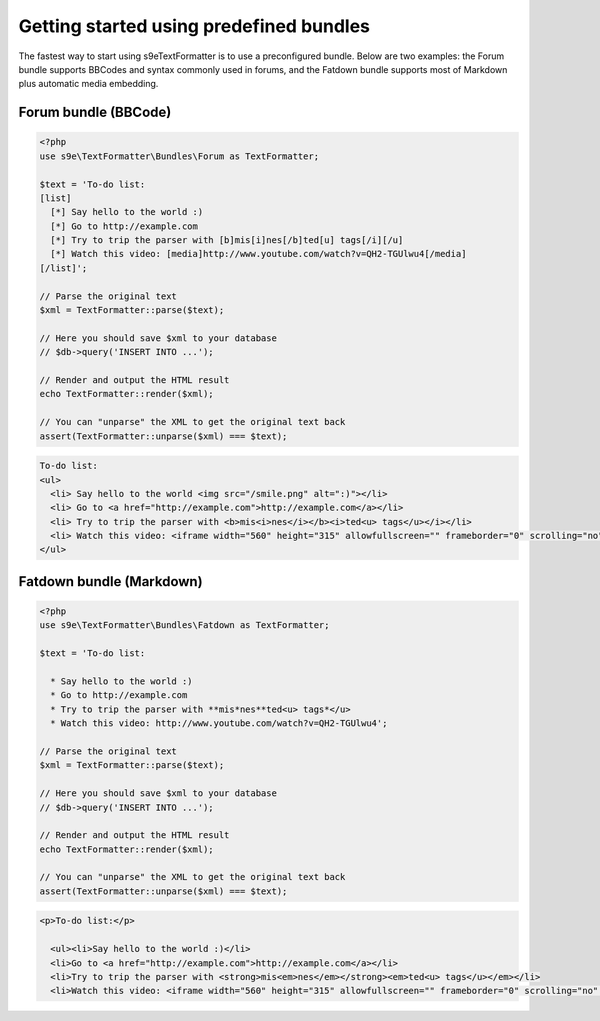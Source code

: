Getting started using predefined bundles
========================================

The fastest way to start using s9e\TextFormatter is to use a preconfigured bundle. Below are two examples: the Forum bundle supports BBCodes and syntax commonly used in forums, and the Fatdown bundle supports most of Markdown plus automatic media embedding.

Forum bundle (BBCode)
---------------------

.. code-block:: php

	<?php
	use s9e\TextFormatter\Bundles\Forum as TextFormatter;

	$text = 'To-do list:
	[list]
	  [*] Say hello to the world :)
	  [*] Go to http://example.com
	  [*] Try to trip the parser with [b]mis[i]nes[/b]ted[u] tags[/i][/u]
	  [*] Watch this video: [media]http://www.youtube.com/watch?v=QH2-TGUlwu4[/media]
	[/list]';

	// Parse the original text
	$xml = TextFormatter::parse($text);

	// Here you should save $xml to your database
	// $db->query('INSERT INTO ...');

	// Render and output the HTML result
	echo TextFormatter::render($xml);

	// You can "unparse" the XML to get the original text back
	assert(TextFormatter::unparse($xml) === $text);

.. code-block:: html

	To-do list:
	<ul>
	  <li> Say hello to the world <img src="/smile.png" alt=":)"></li>
	  <li> Go to <a href="http://example.com">http://example.com</a></li>
	  <li> Try to trip the parser with <b>mis<i>nes</i></b><i>ted<u> tags</u></i></li>
	  <li> Watch this video: <iframe width="560" height="315" allowfullscreen="" frameborder="0" scrolling="no" src="//www.youtube.com/embed/QH2-TGUlwu4?controls=2"></iframe></li>
	</ul>


Fatdown bundle (Markdown)
-------------------------

.. code-block:: php

	<?php
	use s9e\TextFormatter\Bundles\Fatdown as TextFormatter;

	$text = 'To-do list:

	  * Say hello to the world :)
	  * Go to http://example.com
	  * Try to trip the parser with **mis*nes**ted<u> tags*</u>
	  * Watch this video: http://www.youtube.com/watch?v=QH2-TGUlwu4';

	// Parse the original text
	$xml = TextFormatter::parse($text);

	// Here you should save $xml to your database
	// $db->query('INSERT INTO ...');

	// Render and output the HTML result
	echo TextFormatter::render($xml);

	// You can "unparse" the XML to get the original text back
	assert(TextFormatter::unparse($xml) === $text);

.. code-block:: html

	<p>To-do list:</p>

	  <ul><li>Say hello to the world :)</li>
	  <li>Go to <a href="http://example.com">http://example.com</a></li>
	  <li>Try to trip the parser with <strong>mis<em>nes</em></strong><em>ted<u> tags</u></em></li>
	  <li>Watch this video: <iframe width="560" height="315" allowfullscreen="" frameborder="0" scrolling="no" src="//www.youtube.com/embed/QH2-TGUlwu4?controls=2"></iframe></li></ul>
